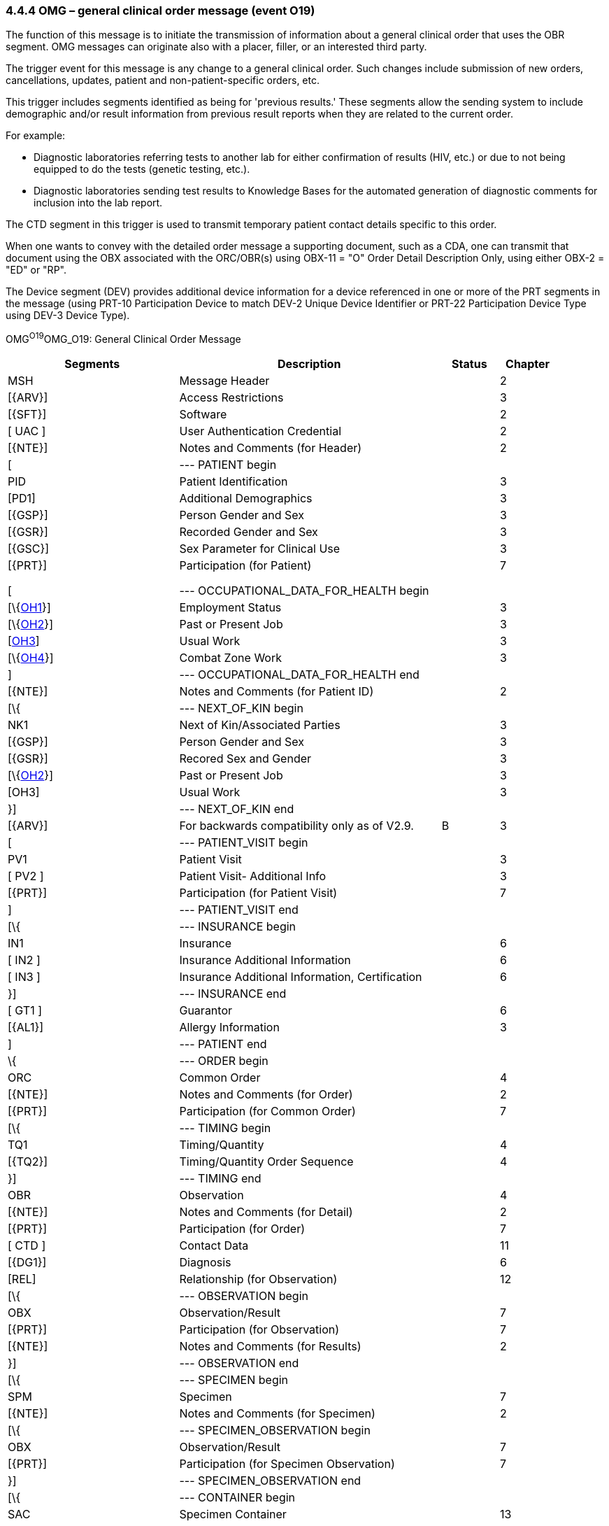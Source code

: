 === 4.4.4 OMG – general clinical order message (event O19) 

The function of this message is to initiate the transmission of information about a general clinical order that uses the OBR segment. OMG messages can originate also with a placer, filler, or an interested third party.

The trigger event for this message is any change to a general clinical order. Such changes include submission of new orders, cancellations, updates, patient and non-patient-specific orders, etc.

This trigger includes segments identified as being for 'previous results.' These segments allow the sending system to include demographic and/or result information from previous result reports when they are related to the current order.

For example:

• Diagnostic laboratories referring tests to another lab for either confirmation of results (HIV, etc.) or due to not being equipped to do the tests (genetic testing, etc.).

• Diagnostic laboratories sending test results to Knowledge Bases for the automated generation of diagnostic comments for inclusion into the lab report.

The CTD segment in this trigger is used to transmit temporary patient contact details specific to this order.

When one wants to convey with the detailed order message a supporting document, such as a CDA, one can transmit that document using the OBX associated with the ORC/OBR(s) using OBX-11 = "O" Order Detail Description Only, using either OBX-2 = "ED" or "RP".

The Device segment (DEV) provides additional device information for a device referenced in one or more of the PRT segments in the message (using PRT-10 Participation Device to match DEV-2 Unique Device Identifier or PRT-22 Participation Device Type using DEV-3 Device Type).

OMG^O19^OMG_O19: General Clinical Order Message

[width="100%",cols="30%,46%,10%,10%,4%",options="header",]
|===
|Segments |Description |Status |Chapter |
|MSH |Message Header | |2 |
|[\{ARV}] |Access Restrictions | |3 |
|[\{SFT}] |Software | |2 |
|[ UAC ] |User Authentication Credential | |2 |
|[\{NTE}] |Notes and Comments (for Header) | |2 |
|[ |--- PATIENT begin | | |
|PID |Patient Identification | |3 |
|[PD1] |Additional Demographics | |3 |
|[\{GSP}] |Person Gender and Sex | |3 |
|[\{GSR}] |Recorded Gender and Sex | |3 |
|[\{GSC}] |Sex Parameter for Clinical Use | |3 |
|[\{PRT}] |Participation (for Patient) | |7 |
| | | | |
| | | | |
| | | | |
|[ |--- OCCUPATIONAL_DATA_FOR_HEALTH begin | | |
|[\{link:#OH1[OH1]}] |Employment Status | |3 |
|[\{link:#OH2[OH2]}] |Past or Present Job | |3 |
|[link:#OH3[OH3]] |Usual Work | |3 |
|[\{link:#OH4[OH4]}] |Combat Zone Work | |3 |
|] |--- OCCUPATIONAL_DATA_FOR_HEALTH end | | |
|[\{NTE}] |Notes and Comments (for Patient ID) | |2 |
|[\{ |--- NEXT_OF_KIN begin | | |
|NK1 |Next of Kin/Associated Parties | |3 |
|[\{GSP}] |Person Gender and Sex | |3 |
|[\{GSR}] |Recored Sex and Gender | |3 |
|[\{link:#OH2[OH2]}] |Past or Present Job | |3 |
|[OH3] |Usual Work | |3 |
|}] |--- NEXT_OF_KIN end | | |
|[\{ARV}] |For backwards compatibility only as of V2.9. |B |3 |
|[ |--- PATIENT_VISIT begin | | |
|PV1 |Patient Visit | |3 |
|[ PV2 ] |Patient Visit- Additional Info | |3 |
|[\{PRT}] |Participation (for Patient Visit) | |7 |
|] |--- PATIENT_VISIT end | | |
|[\{ |--- INSURANCE begin | | |
|IN1 |Insurance | |6 |
|[ IN2 ] |Insurance Additional Information | |6 |
|[ IN3 ] |Insurance Additional Information, Certification | |6 |
|}] |--- INSURANCE end | | |
|[ GT1 ] |Guarantor | |6 |
|[\{AL1}] |Allergy Information | |3 |
|] |--- PATIENT end | | |
|\{ |--- ORDER begin | | |
|ORC |Common Order | |4 |
|[\{NTE}] |Notes and Comments (for Order) | |2 |
|[\{PRT}] |Participation (for Common Order) | |7 |
|[\{ |--- TIMING begin | | |
|TQ1 |Timing/Quantity | |4 |
|[\{TQ2}] |Timing/Quantity Order Sequence | |4 |
|}] |--- TIMING end | | |
|OBR |Observation | |4 |
|[\{NTE}] |Notes and Comments (for Detail) | |2 |
|[\{PRT}] |Participation (for Order) | |7 |
|[ CTD ] |Contact Data | |11 |
|[\{DG1}] |Diagnosis | |6 |
|[REL] |Relationship (for Observation) | |12 |
|[\{ |--- OBSERVATION begin | | |
|OBX |Observation/Result | |7 |
|[\{PRT}] |Participation (for Observation) | |7 |
|[\{NTE}] |Notes and Comments (for Results) | |2 |
|}] |--- OBSERVATION end | | |
|[\{ |--- SPECIMEN begin | | |
|SPM |Specimen | |7 |
|[\{NTE}] |Notes and Comments (for Specimen) | |2 |
|[\{ |--- SPECIMEN_OBSERVATION begin | | |
|OBX |Observation/Result | |7 |
|[\{PRT}] |Participation (for Specimen Observation) | |7 |
|}] |--- SPECIMEN_OBSERVATION end | | |
|[\{ |--- CONTAINER begin | | |
|SAC |Specimen Container | |13 |
|[\{NTE}] |Notes and Comments | |2 |
|[\{ |--- CONTAINER_OBSERVATION begin | | |
|OBX |Observation/Result | |7 |
|[\{PRT}] |Participation (for Container Observation) | |7 |
|}] |--- CONTAINER_OBSERVATION end | | |
|}] |--- CONTAINER end | | |
|}] |--- SPECIMEN end | | |
|[SGH] |Segment Group Header | |2 |
|[\{ |--- PRIOR_RESULT begin | | |
|[ |--- PATIENT_PRIOR begin | | |
|PID |Patient Identification – previous result | |3 |
|[PD1] |Additional Demographics – previous result | |3 |
|[\{GSP}] |Person Gender and Sex | |3 |
|[\{GSR}] |Recorded Gender and Sex | |3 |
|[\{GSC}] |Sex Parameter for Clinical Use | |3 |
|[\{ARV}] |For backwards compatibility only as of V2.9. |B |3 |
|[\{PRT}] |Participation (for Patient Prior) | |7 |
|] |--- PATIENT_PRIOR end | | |
|[ |--- PATIENT_VISIT_PRIOR begin | | |
|PV1 |Patient Visit – previous result | |3 |
|[ PV2 ] |Patient Visit Add. Info – previous result | |3 |
|[\{PRT}] |Participation (for Patient Visit Prior) | |7 |
|] |--- PATIENT_VISIT_PRIOR end | | |
|[\{AL1}] |Allergy Information - previous result | |3 |
|\{ |--- ORDER_PRIOR begin | | |
|ORC |Common Order - previous result | |4 |
|[\{PRT}] |Participation | |7 |
|OBR |Order Detail - previous result | |4 |
|[\{ |--- TIMING_PRIOR begin | | |
|TQ1 |Timing/Quantity | |4 |
|[\{TQ2}] |Timing/Quantity Order Sequence | |4 |
|}] |--- TIMING_PRIOR end | | |
|[\{NTE}] |Notes and Comments - previous result | |2 |
|[\{ |--- ORDER_DETAIL_PARTICIPATION_PRIOR begin | | |
|PRT |Participation (for Order Prior) - previous result | |7 |
|[\{DEV}] |Device | |17 |
|}] |--- ORDER_DETAIL_PARTICIPATION_PRIOR end | | |
|[ CTD ] |Contact Data - previous result | |10 |
|\{ |--- OBSERVATION_PRIOR begin | | |
|OBX |Observation/Result - previous result | |7 |
|[\{PRT}] |Participation (for Oservation Prior) | |7 |
|[\{NTE}] |Notes and Comments - previous result | |2 |
|} |--- OBSERVATION_PRIOR end | | |
|} |--- ORDER_PRIOR end | | |
|}] |--- PRIOR_RESULT end | | |
|[SGT] |Segment Group Trailer | |2 |
|[\{FT1}] |Financial Transaction | |6 |
|[\{CTI}] |Clinical Trial Identification | |7 |
|[ BLG ] |Billing Segment | |4 |
|} |--- ORDER end | | |
|[\{ |--- DEVICE begin | | |
|DEV |Device (for Participation) | |17 |
|[\{OBX}] |Observation/Result | |7 |
|}] |--- DEVICE end | | |
|===

[width="100%",cols="17%,21%,5%,15%,21%,21%",options="header",]
|===
|Acknowledgement Choreography | | | | |
|OMG^O19^OMG_O19 | | | | |
|Field name |Field Value: Original mode |Field value: Enhanced mode | | |
|MSH-15 |Blank |NE |AL, SU, ER |NE |AL, SU, ER
|MSH-16 |Blank |NE |NE |AL, SU, ER |AL, SU, ER
|Immediate Ack |- |- |ACK^O19^ACK |- |ACK^O19^ACK
|Application Ack |ORG^O20^ORG_O20 or +
OSU^O52^OSU_O52 |- |- |ORG^O20^ORG_O20 or +
OSU^O52^OSU_O52 |ORG^O20^ORG_O20 or +
OSU^O52^OSU_O52
|===

